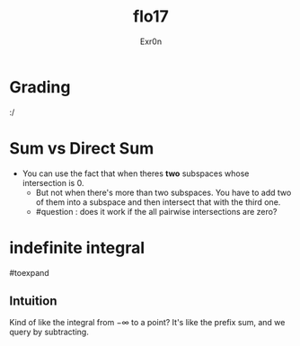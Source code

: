#+AUTHOR: Exr0n
#+TITLE: flo17

* Grading
  :/

* Sum vs Direct Sum
- You can use the fact that when theres *two* subspaces whose intersection is ${0}$.
  - But not when there's more than two subspaces. You have to add two of them into a subspace and then intersect that with the third one.
  - #question : does it work if the all pairwise intersections are zero?

* indefinite integral
#toexpand

** Intuition
   Kind of like the integral from $-\infty$ to a point?
   It's like the prefix sum, and we query by subtracting.
